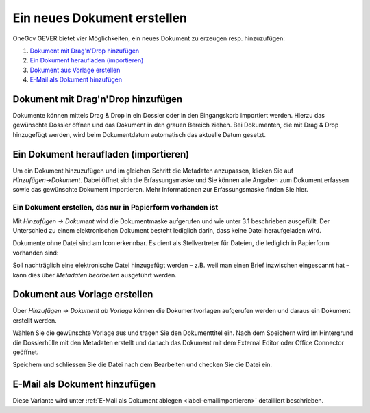 Ein neues Dokument erstellen
============================

OneGov GEVER bietet vier Möglichkeiten, ein neues Dokument zu erzeugen resp.
hinzuzufügen:

1. `Dokument mit Drag'n'Drop hinzufügen`_

2. `Ein Dokument heraufladen (importieren)`_

3. `Dokument aus Vorlage erstellen`_

4. `E-Mail als Dokument hinzufügen`_


Dokument mit Drag'n'Drop hinzufügen
~~~~~~~~~~~~~~~~~~~~~~~~~~~~~~~~~~~

Dokumente können mittels Drag & Drop in ein Dossier oder in den Eingangskorb
importiert werden. Hierzu das gewünschte Dossier öffnen und das Dokument in den
grauen Bereich ziehen. Bei Dokumenten, die mit Drag & Drop hinzugefügt werden,
wird beim Dokumentdatum automatisch das aktuelle Datum gesetzt.

|img-dokumente-6|

Ein Dokument heraufladen (importieren)
~~~~~~~~~~~~~~~~~~~~~~~~~~~~~~~~~~~~~~

Um ein Dokument hinzuzufügen und im gleichen Schritt die Metadaten anzupassen,
klicken Sie auf *Hinzufügen→Dokument*. Dabei öffnet sich die Erfassungsmaske
und Sie können alle Angaben zum Dokument erfassen sowie das gewünschte
Dokument importieren. Mehr Informationen zur Erfassungsmaske finden Sie hier.

Ein Dokument erstellen, das nur in Papierform vorhanden ist
-----------------------------------------------------------

Mit *Hinzufügen → Dokument* wird die Dokumentmaske aufgerufen und wie
unter 3.1 beschrieben ausgefüllt. Der Unterschied zu einem
elektronischen Dokument besteht lediglich darin, dass keine Datei
heraufgeladen wird.

Dokumente ohne Datei sind am Icon |image43| erkennbar. Es dient als
Stellvertreter für Dateien, die lediglich in Papierform vorhanden sind:

|img-dokumente-5|

Soll nachträglich eine elektronische Datei hinzugefügt werden – z.B.
weil man einen Brief inzwischen eingescannt hat – kann dies über
*Metadaten bearbeiten* ausgeführt werden.


Dokument aus Vorlage erstellen
~~~~~~~~~~~~~~~~~~~~~~~~~~~~~~

Über *Hinzufügen → Dokument ab Vorlage* können die Dokumentvorlagen
aufgerufen werden und daraus ein Dokument erstellt werden.

|img-dokumente-4|

Wählen Sie die gewünschte Vorlage aus und tragen Sie den Dokumenttitel
ein. Nach dem Speichern wird im Hintergrund die Dossierhülle mit den
Metadaten erstellt und danach das Dokument mit dem External Editor oder Office
Connector geöffnet.

Speichern und schliessen Sie die Datei nach dem Bearbeiten und checken
Sie die Datei ein.

E-Mail als Dokument hinzufügen
~~~~~~~~~~~~~~~~~~~~~~~~~~~~~~

Diese Variante wird unter :ref:`E-Mail als Dokument ablegen <label-emailimportieren>` detailliert beschrieben.


.. |img-dokumente-4| image:: ../img/media/img-dokumente-4.png
.. |image43| image:: ../img/media/image43.png
.. |img-dokumente-5| image:: ../img/media/img-dokumente-5.png
.. |img-dokumente-6| image:: ../img/media/img-dokumente-6.png

.. disqus::
